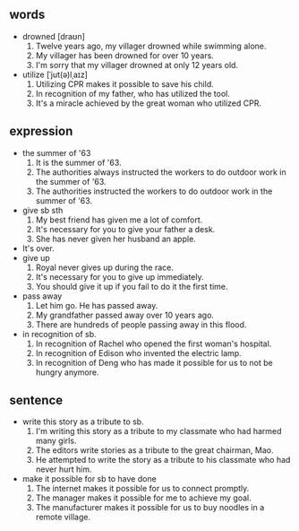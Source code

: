 #+OPTIONS: \n:t
#+OPTIONS: toc:nil
#+OPTIONS: num:nil
#+OPTIONS: html-postamble:nil

** words
- drowned [draʊn]
	1. Twelve years ago, my villager drowned while swimming alone.
	2. My villager has been drowned for over 10 years.
	3. I'm sorry that my villager drowned at only 12 years old.
- utilize [ˈjut(ə)lˌaɪz]
	1. Utilizing CPR makes it possible to save his child.
	2. In recognition of my father, who has utilized the tool.
	3. It's a miracle achieved by the great woman who utilized CPR.

** expression
- the summer of '63
	1. It is the summer of '63.
	2. The authorities always instructed the workers to do outdoor work in the summer of '63.
	3. The authorities instructed the workers to do outdoor work in the summer of '63.
- give sb sth
	1. My best friend has given me a lot of comfort.
	2. It's necessary for you to give your father a desk.
	3. She has never given her husband an apple.
- It's over.
- give up
	1. Royal never gives up during the race.
	2. It's necessary for you to give up immediately.
	3. You should give it up if you fail to do it the first time.
- pass away
	1. Let him go. He has passed away.
	2. My grandfather passed away over 10 years ago.
	3. There are hundreds of people passing away in this flood.
- in recognition of sb.
	1. In recognition of Rachel who opened the first woman's hospital.
	2. In recognition of Edison who invented the electric lamp.
	3. In recognition of Deng who has made it possible for us to not be hungry anymore.
	
** sentence
- write this story as a tribute to sb.
	1. I'm writing this story as a tribute to my classmate who had harmed many girls.
	2. The editors write stories as a tribute to the great chairman, Mao.
	3. He attempted to write the story as a tribute to his classmate who had never hurt him.
- make it possible for sb to have done
	1. The internet makes it possible for us to connect promptly.
	2. The manager makes it possible for me to achieve my goal.
	3. The manufacturer makes it possible for us to buy noodles in a remote village.
